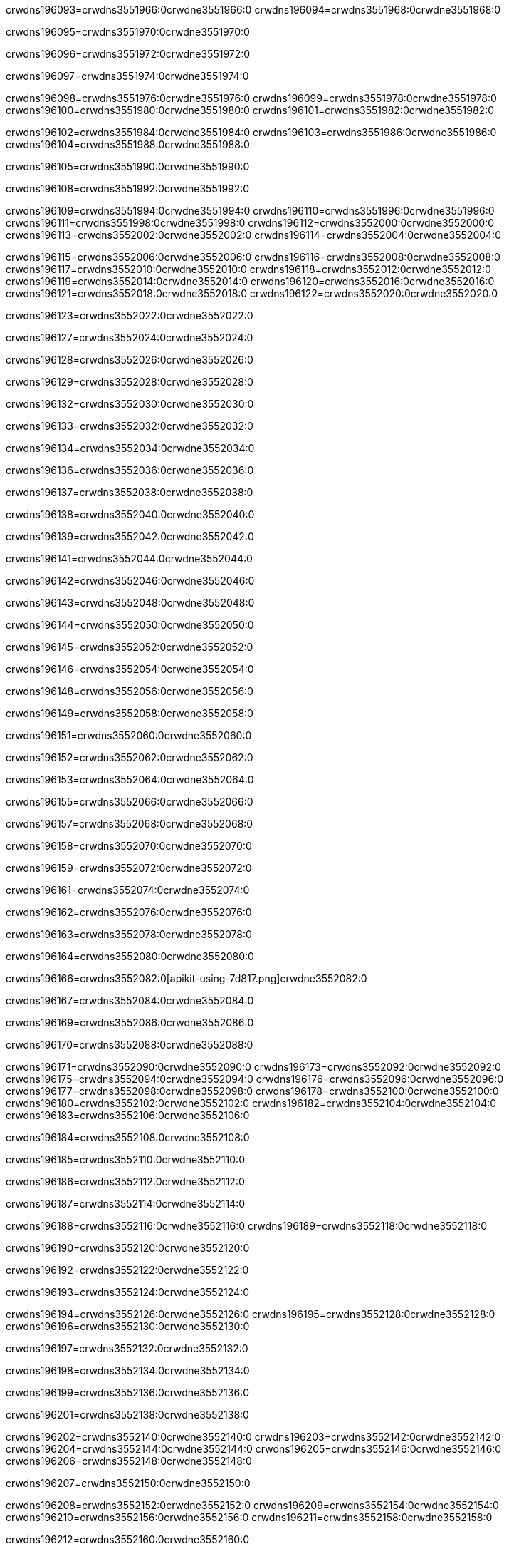crwdns196093=crwdns3551966:0crwdne3551966:0
crwdns196094=crwdns3551968:0crwdne3551968:0

crwdns196095=crwdns3551970:0crwdne3551970:0

crwdns196096=crwdns3551972:0crwdne3551972:0

crwdns196097=crwdns3551974:0crwdne3551974:0

crwdns196098=crwdns3551976:0crwdne3551976:0
crwdns196099=crwdns3551978:0crwdne3551978:0
crwdns196100=crwdns3551980:0crwdne3551980:0
crwdns196101=crwdns3551982:0crwdne3551982:0

crwdns196102=crwdns3551984:0crwdne3551984:0
crwdns196103=crwdns3551986:0crwdne3551986:0
crwdns196104=crwdns3551988:0crwdne3551988:0

crwdns196105=crwdns3551990:0crwdne3551990:0

crwdns196108=crwdns3551992:0crwdne3551992:0

crwdns196109=crwdns3551994:0crwdne3551994:0
crwdns196110=crwdns3551996:0crwdne3551996:0
crwdns196111=crwdns3551998:0crwdne3551998:0
crwdns196112=crwdns3552000:0crwdne3552000:0
crwdns196113=crwdns3552002:0crwdne3552002:0
crwdns196114=crwdns3552004:0crwdne3552004:0

crwdns196115=crwdns3552006:0crwdne3552006:0
crwdns196116=crwdns3552008:0crwdne3552008:0
crwdns196117=crwdns3552010:0crwdne3552010:0
crwdns196118=crwdns3552012:0crwdne3552012:0
crwdns196119=crwdns3552014:0crwdne3552014:0
crwdns196120=crwdns3552016:0crwdne3552016:0
crwdns196121=crwdns3552018:0crwdne3552018:0
crwdns196122=crwdns3552020:0crwdne3552020:0

crwdns196123=crwdns3552022:0crwdne3552022:0

crwdns196127=crwdns3552024:0crwdne3552024:0

crwdns196128=crwdns3552026:0crwdne3552026:0

crwdns196129=crwdns3552028:0crwdne3552028:0

crwdns196132=crwdns3552030:0crwdne3552030:0

crwdns196133=crwdns3552032:0crwdne3552032:0

crwdns196134=crwdns3552034:0crwdne3552034:0

crwdns196136=crwdns3552036:0crwdne3552036:0

crwdns196137=crwdns3552038:0crwdne3552038:0

crwdns196138=crwdns3552040:0crwdne3552040:0

crwdns196139=crwdns3552042:0crwdne3552042:0

crwdns196141=crwdns3552044:0crwdne3552044:0

crwdns196142=crwdns3552046:0crwdne3552046:0

crwdns196143=crwdns3552048:0crwdne3552048:0

crwdns196144=crwdns3552050:0crwdne3552050:0

crwdns196145=crwdns3552052:0crwdne3552052:0

crwdns196146=crwdns3552054:0crwdne3552054:0

crwdns196148=crwdns3552056:0crwdne3552056:0

crwdns196149=crwdns3552058:0crwdne3552058:0

crwdns196151=crwdns3552060:0crwdne3552060:0

crwdns196152=crwdns3552062:0crwdne3552062:0

crwdns196153=crwdns3552064:0crwdne3552064:0

crwdns196155=crwdns3552066:0crwdne3552066:0

crwdns196157=crwdns3552068:0crwdne3552068:0

crwdns196158=crwdns3552070:0crwdne3552070:0

crwdns196159=crwdns3552072:0crwdne3552072:0

crwdns196161=crwdns3552074:0crwdne3552074:0

crwdns196162=crwdns3552076:0crwdne3552076:0

crwdns196163=crwdns3552078:0crwdne3552078:0

crwdns196164=crwdns3552080:0crwdne3552080:0

crwdns196166=crwdns3552082:0[apikit-using-7d817.png]crwdne3552082:0

crwdns196167=crwdns3552084:0crwdne3552084:0

crwdns196169=crwdns3552086:0crwdne3552086:0

crwdns196170=crwdns3552088:0crwdne3552088:0

crwdns196171=crwdns3552090:0crwdne3552090:0
crwdns196173=crwdns3552092:0crwdne3552092:0
crwdns196175=crwdns3552094:0crwdne3552094:0
crwdns196176=crwdns3552096:0crwdne3552096:0
crwdns196177=crwdns3552098:0crwdne3552098:0
crwdns196178=crwdns3552100:0crwdne3552100:0
crwdns196180=crwdns3552102:0crwdne3552102:0
crwdns196182=crwdns3552104:0crwdne3552104:0
crwdns196183=crwdns3552106:0crwdne3552106:0

crwdns196184=crwdns3552108:0crwdne3552108:0

crwdns196185=crwdns3552110:0crwdne3552110:0

crwdns196186=crwdns3552112:0crwdne3552112:0

crwdns196187=crwdns3552114:0crwdne3552114:0

crwdns196188=crwdns3552116:0crwdne3552116:0
crwdns196189=crwdns3552118:0crwdne3552118:0

crwdns196190=crwdns3552120:0crwdne3552120:0

crwdns196192=crwdns3552122:0crwdne3552122:0

crwdns196193=crwdns3552124:0crwdne3552124:0

crwdns196194=crwdns3552126:0crwdne3552126:0
crwdns196195=crwdns3552128:0crwdne3552128:0
crwdns196196=crwdns3552130:0crwdne3552130:0

crwdns196197=crwdns3552132:0crwdne3552132:0

crwdns196198=crwdns3552134:0crwdne3552134:0

crwdns196199=crwdns3552136:0crwdne3552136:0

crwdns196201=crwdns3552138:0crwdne3552138:0

crwdns196202=crwdns3552140:0crwdne3552140:0
crwdns196203=crwdns3552142:0crwdne3552142:0
crwdns196204=crwdns3552144:0crwdne3552144:0
crwdns196205=crwdns3552146:0crwdne3552146:0
crwdns196206=crwdns3552148:0crwdne3552148:0

crwdns196207=crwdns3552150:0crwdne3552150:0

crwdns196208=crwdns3552152:0crwdne3552152:0
crwdns196209=crwdns3552154:0crwdne3552154:0
crwdns196210=crwdns3552156:0crwdne3552156:0
crwdns196211=crwdns3552158:0crwdne3552158:0

crwdns196212=crwdns3552160:0crwdne3552160:0

crwdns196213=crwdns3552162:0crwdne3552162:0

crwdns196214=crwdns3552164:0crwdne3552164:0

crwdns196215=crwdns3552166:0crwdne3552166:0
crwdns196217=crwdns3552168:0crwdne3552168:0
crwdns196218=crwdns3552170:0crwdne3552170:0
crwdns196219=crwdns3552172:0crwdne3552172:0
crwdns196220=crwdns3552174:0crwdne3552174:0
crwdns196222=crwdns3552176:0crwdne3552176:0
crwdns196224=crwdns3552178:0crwdne3552178:0
crwdns196225=crwdns3552180:0crwdne3552180:0
crwdns196226=crwdns3552182:0crwdne3552182:0
crwdns196227=crwdns3552184:0[new_raml]crwdne3552184:0
crwdns196228=crwdns3552186:0crwdne3552186:0
crwdns196229=crwdns3552188:0[RAML]crwdne3552188:0

crwdns196231=crwdns3552190:0crwdne3552190:0

crwdns196232=crwdns3552192:0crwdne3552192:0

crwdns196233=crwdns3552194:0crwdne3552194:0

crwdns196234=crwdns3552196:0crwdne3552196:0
crwdns196235=crwdns3552198:0crwdne3552198:0
crwdns196236=crwdns3552200:0crwdne3552200:0
crwdns196237=crwdns3552202:0crwdne3552202:0
crwdns196238=crwdns3552204:0crwdne3552204:0
crwdns196239=crwdns3552206:0[apikit_outlineView]crwdne3552206:0

crwdns196240=crwdns3552208:0crwdne3552208:0

crwdns196241=crwdns3552210:0[apikit_hover]crwdne3552210:0

crwdns196242=crwdns3552212:0crwdne3552212:0

crwdns196243=crwdns3552214:0crwdne3552214:0
crwdns196245=crwdns3552216:0crwdne3552216:0
crwdns196247=crwdns3552218:0crwdne3552218:0

crwdns196249=crwdns3552220:0crwdne3552220:0

crwdns196250=crwdns3552222:0crwdne3552222:0

crwdns196251=crwdns3552224:0crwdne3552224:0
crwdns196253=crwdns3552226:0crwdne3552226:0
crwdns196254=crwdns3552228:0crwdne3552228:0
crwdns196256=crwdns3552230:0crwdne3552230:0
crwdns196258=crwdns3552232:0crwdne3552232:0

crwdns196260=crwdns3552234:0crwdne3552234:0

crwdns196261=crwdns3552236:0crwdne3552236:0

crwdns196262=crwdns3552238:0crwdne3552238:0

crwdns196263=crwdns3552240:0crwdne3552240:0
crwdns196265=crwdns3552242:0crwdne3552242:0
crwdns196267=crwdns3552244:0crwdne3552244:0
crwdns196268=crwdns3552246:0crwdne3552246:0
crwdns196270=crwdns3552248:0crwdne3552248:0
crwdns196271=crwdns3552250:0crwdne3552250:0

crwdns196272=crwdns3552252:0crwdne3552252:0

crwdns196273=crwdns3552254:0crwdne3552254:0

crwdns196275=crwdns3552256:0crwdne3552256:0
crwdns196276=crwdns3552258:0crwdne3552258:0

crwdns196277=crwdns3552260:0[apikit-using-ea7ad]crwdne3552260:0

crwdns196278=crwdns3552262:0crwdne3552262:0

crwdns196279=crwdns3552264:0crwdne3552264:0

crwdns196283=crwdns3552266:0crwdne3552266:0

crwdns196284=crwdns3552268:0crwdne3552268:0
crwdns196286=crwdns3552270:0crwdne3552270:0
crwdns196288=crwdns3552272:0crwdne3552272:0
crwdns196289=crwdns3552274:0crwdne3552274:0
crwdns196290=crwdns3552276:0crwdne3552276:0
crwdns196291=crwdns3552278:0crwdne3552278:0
crwdns196292=crwdns3552280:0crwdne3552280:0
crwdns196293=crwdns3552282:0crwdne3552282:0
crwdns196295=crwdns3552284:0crwdne3552284:0
crwdns196297=crwdns3552286:0crwdne3552286:0

crwdns196299=crwdns3552288:0crwdne3552288:0

crwdns196300=crwdns3552290:0crwdne3552290:0

crwdns196302=crwdns3552292:0crwdne3552292:0

crwdns196303=crwdns3552294:0crwdne3552294:0

crwdns196305=crwdns3552296:0crwdne3552296:0

crwdns196306=crwdns3552298:0[Add-16x16]crwdne3552298:0
crwdns196308=crwdns3552300:0crwdne3552300:0
crwdns196309=crwdns3552302:0crwdne3552302:0
crwdns196310=crwdns3552304:0crwdne3552304:0
crwdns196311=crwdns3552306:0[apikit-using-9bea1]crwdne3552306:0
crwdns196312=crwdns3552308:0crwdne3552308:0
crwdns196313=crwdns3552310:0crwdne3552310:0
crwdns196315=crwdns3552312:0[Add-16x16]crwdne3552312:0
crwdns196317=crwdns3552314:0crwdne3552314:0
crwdns196318=crwdns3552316:0crwdne3552316:0
crwdns196319=crwdns3552318:0crwdne3552318:0
crwdns196321=crwdns3552320:0crwdne3552320:0
crwdns196322=crwdns3552322:0crwdne3552322:0
crwdns196323=crwdns3552324:0crwdne3552324:0
crwdns196324=crwdns3552326:0crwdne3552326:0
crwdns196325=crwdns3552328:0crwdne3552328:0
crwdns196326=crwdns3552330:0crwdne3552330:0
crwdns196327=crwdns3552332:0crwdne3552332:0
crwdns196328=crwdns3552334:0crwdne3552334:0
crwdns196329=crwdns3552336:0crwdne3552336:0
crwdns196330=crwdns3552338:0crwdne3552338:0
crwdns196331=crwdns3552340:0crwdne3552340:0
crwdns196332=crwdns3552342:0[apikit-using-ab251]crwdne3552342:0
crwdns196333=crwdns3552344:0crwdne3552344:0
crwdns196334=crwdns3552346:0crwdne3552346:0

crwdns196336=crwdns3552348:0crwdne3552348:0

crwdns196337=crwdns3552350:0crwdne3552350:0

crwdns196339=crwdns3552352:0[apiConsole]crwdne3552352:0

crwdns196340=crwdns3552354:0crwdne3552354:0

crwdns196341=crwdns3552356:0crwdne3552356:0
crwdns196343=crwdns3552358:0crwdne3552358:0
crwdns196345=crwdns3552360:0crwdne3552360:0

crwdns196347=crwdns3552362:0crwdne3552362:0

crwdns196349=crwdns3552364:0[routerconfig-console]crwdne3552364:0

crwdns196350=crwdns3552366:0crwdne3552366:0

crwdns196352=crwdns3552368:0crwdne3552368:0

crwdns196353=crwdns3552370:0crwdne3552370:0

crwdns196354=crwdns3552372:0crwdne3552372:0

crwdns196355=crwdns3552374:0crwdne3552374:0
crwdns196356=crwdns3552376:0crwdne3552376:0
crwdns196357=crwdns3552378:0crwdne3552378:0

crwdns196358=crwdns3552380:0crwdne3552380:0
crwdns196359=crwdns3552382:0crwdne3552382:0
crwdns196360=crwdns3552384:0crwdne3552384:0

crwdns196361=crwdns3552386:0crwdne3552386:0

crwdns196363=crwdns3552388:0crwdne3552388:0

crwdns196364=crwdns3552390:0crwdne3552390:0
crwdns196365=crwdns3552392:0crwdne3552392:0
crwdns196366=crwdns3552394:0crwdne3552394:0

crwdns196367=crwdns3552396:0crwdne3552396:0


crwdns196370=crwdns3552398:0crwdne3552398:0

crwdns196371=crwdns3552400:0crwdne3552400:0

crwdns196372=crwdns3552402:0[consoleEnabled]crwdne3552402:0

crwdns196373=crwdns3552404:0crwdne3552404:0

crwdns196374=crwdns3552406:0crwdne3552406:0
crwdns196376=crwdns3552408:0crwdne3552408:0
crwdns196377=crwdns3552410:0crwdne3552410:0
crwdns196378=crwdns3552412:0crwdne3552412:0
crwdns196379=crwdns3552414:0crwdne3552414:0
crwdns196380=crwdns3552416:0crwdne3552416:0
crwdns196381=crwdns3552418:0${test}crwdne3552418:0
crwdns196382=crwdns3552420:0crwdne3552420:0
crwdns196383=crwdns3552422:0crwdne3552422:0
crwdns196384=crwdns3552424:0crwdne3552424:0
crwdns196385=crwdns3552426:0crwdne3552426:0
crwdns196386=crwdns3552428:0crwdne3552428:0
crwdns196387=crwdns3552430:0crwdne3552430:0
crwdns196388=crwdns3552432:0crwdne3552432:0
crwdns196389=crwdns3552434:0crwdne3552434:0
crwdns196390=crwdns3552436:0crwdne3552436:0
crwdns196391=crwdns3552438:0crwdne3552438:0
crwdns196393=crwdns3552440:0crwdne3552440:0

crwdns196395=crwdns3552442:0crwdne3552442:0
crwdns196396=crwdns3552444:0crwdne3552444:0

crwdns196398=crwdns3552446:0crwdne3552446:0

crwdns196399=crwdns3552448:0crwdne3552448:0

crwdns196401=crwdns3552450:0crwdne3552450:0

crwdns196405=crwdns3552452:0crwdne3552452:0

crwdns196406=crwdns3552454:0crwdne3552454:0

crwdns196407=crwdns3552456:0crwdne3552456:0

crwdns196412=crwdns3552458:0crwdne3552458:0

crwdns196413=crwdns3552460:0crwdne3552460:0

crwdns196414=crwdns3552462:0crwdne3552462:0
crwdns196416=crwdns3552464:0crwdne3552464:0
crwdns196418=crwdns3552466:0crwdne3552466:0
crwdns196419=crwdns3552468:0crwdne3552468:0
crwdns196421=crwdns3552470:0crwdne3552470:0
crwdns196423=crwdns3552472:0crwdne3552472:0
crwdns196426=crwdns3552474:0crwdne3552474:0
crwdns196428=crwdns3552476:0crwdne3552476:0
crwdns196432=crwdns3552478:0crwdne3552478:0
crwdns196434=crwdns3552480:0crwdne3552480:0
crwdns196435=crwdns3552482:0crwdne3552482:0
crwdns196436=crwdns3552484:0crwdne3552484:0
crwdns196437=crwdns3552486:0crwdne3552486:0
crwdns196438=crwdns3552488:0crwdne3552488:0
crwdns196439=crwdns3552490:0crwdne3552490:0
crwdns196440=crwdns3552492:0crwdne3552492:0
crwdns196441=crwdns3552494:0crwdne3552494:0
crwdns196442=crwdns3552496:0crwdne3552496:0
crwdns196443=crwdns3552498:0crwdne3552498:0
crwdns196444=crwdns3552500:0crwdne3552500:0
crwdns196445=crwdns3552502:0crwdne3552502:0
crwdns196446=crwdns3552504:0crwdne3552504:0
crwdns196447=crwdns3552506:0crwdne3552506:0
crwdns196449=crwdns3552508:0crwdne3552508:0
crwdns196450=crwdns3552510:0crwdne3552510:0
crwdns196451=crwdns3552512:0crwdne3552512:0
crwdns196452=crwdns3552514:0crwdne3552514:0
crwdns196454=crwdns3552516:0crwdne3552516:0
crwdns196455=crwdns3552518:0[apikit-using-0b49a]crwdne3552518:0

crwdns196456=crwdns3552520:0crwdne3552520:0

crwdns196457=crwdns3552522:0crwdne3552522:0

crwdns196461=crwdns3552524:0crwdne3552524:0